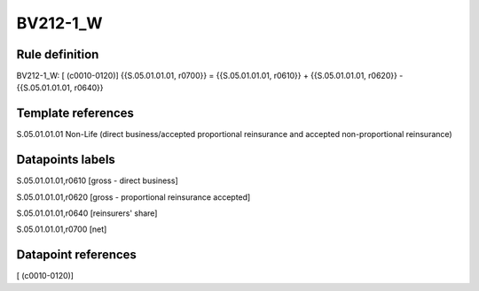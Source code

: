 =========
BV212-1_W
=========

Rule definition
---------------

BV212-1_W: [ (c0010-0120)] {{S.05.01.01.01, r0700}} = {{S.05.01.01.01, r0610}} + {{S.05.01.01.01, r0620}} - {{S.05.01.01.01, r0640}}


Template references
-------------------

S.05.01.01.01 Non-Life (direct business/accepted proportional reinsurance and accepted non-proportional reinsurance)


Datapoints labels
-----------------

S.05.01.01.01,r0610 [gross - direct business]

S.05.01.01.01,r0620 [gross - proportional reinsurance accepted]

S.05.01.01.01,r0640 [reinsurers' share]

S.05.01.01.01,r0700 [net]



Datapoint references
--------------------

[ (c0010-0120)]